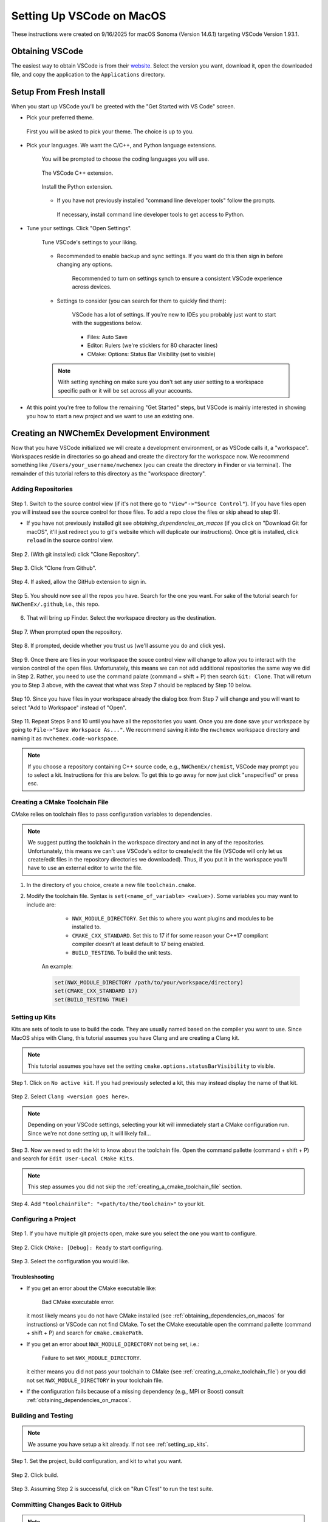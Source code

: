 ##########################
Setting Up VSCode on MacOS
##########################

These instructions were created on 9/16/2025 for macOS Sonoma (Version 14.6.1)
targeting VSCode Version 1.93.1.

****************
Obtaining VSCode
****************

The easiest way to obtain VSCode is from their
`website <https://code.visualstudio.com/Download>`__. Select the version you
want, download it, open the downloaded file, and copy the application to the
``Applications`` directory.

************************
Setup From Fresh Install
************************

When you start up VSCode you'll be greeted with the "Get Started with VS Code"
screen.

- Pick your preferred theme.

  .. figure:: assets/mac_setup/pick_theme.png
     :align: center

     First you will be asked to pick your theme. The choice is up to you.

- Pick your languages. We want the C/C++, and Python language extensions.
   
   .. figure:: assets/mac_setup/choose_apps.png
      :align: center

      You will be prompted to choose the coding languages you will use.

   .. figure:: assets/mac_setup/cxx_extension.png
      :align: center

      The VSCode C++ extension.

   .. figure:: assets/mac_setup/python_extension.png
      :align: center

      Install the Python extension.

   - If you have not previously installed "command line developer tools" follow 
     the prompts.

     .. figure:: assets/mac_setup/install_command_line_tools.png
        :align: center

        If necessary, install command line developer tools to get access to
        Python.

- Tune your settings. Click "Open Settings".
  
   .. figure:: assets/mac_setup/tune_settings.png
      :align: center

      Tune VSCode's settings to your liking. 

   - Recommended to enable backup and sync settings. If you want do this then
     sign in before changing any options.

      .. figure:: assets/mac_setup/synch_settings.png
         :align: center

         Recommended to turn on settings synch to ensure a consistent VSCode
         experience across devices.

   - Settings to consider (you can search for them to quickly find them):

      .. figure:: assets/mac_setup/settings_open.png
         :align: center

         VSCode has a lot of settings. If you're new to IDEs you probably just 
         want to start with the suggestions below.  

      - Files: Auto Save
      - Editor: Rulers (we're sticklers for 80 character lines)
      - CMake: Options: Status Bar Visibility (set to visible)

   .. note::

      With setting synching on make sure you don't set any user setting to a
      workspace specific path or it will be set across all your accounts.

- At this point you're free to follow the remaining "Get Started" steps, but
  VSCode is mainly interested in showing you how to start a new project and we
  want to use an existing one.

********************************************
Creating an NWChemEx Development Environment
********************************************

Now that you have VSCode initialized we will create a development environment,
or as VSCode calls it, a "workspace". Workspaces reside in directories so go
ahead and create the directory for the workspace now. We recommend something
like ``/Users/your_username/nwchemex`` (you can create the directory in Finder
or via terminal). The remainder of this tutorial refers to this directory as
the "workspace directory".

Adding Repositories
===================

.. figure:: assets/mac_setup/source_control_view.png
   :align: center

   Step 1. Switch to the source control view (if it's not there go to
   ``"View"->"Source Control"``). (If you have files open you will instead
   see the source control for those files. To add a repo close the files or
   skip ahead to step 9).

   - If you have not previously installed git see
     `obtaining_dependencies_on_macos` (if you click on "Download Git for
     macOS", it'll just redirect you to git's website which will duplicate
     our instructions). Once git is installed, click ``reload`` in the source
     control view.

.. figure:: assets/mac_setup/clone_repo.png
   :align: center

   Step 2. (With git installed) click "Clone Repository".
 
.. figure:: assets/mac_setup/clone_from_github.png
   :align: center

   Step 3. Click "Clone from Github".

.. figure:: assets/mac_setup/allow_github.png
   :align: center
   
   Step 4. If asked, allow the GitHub extension to sign in.

.. figure:: assets/mac_setup/your_repos.png
   :align: center

   Step 5. You should now see all the repos you have. Search for the one you
   want. For sake of the tutorial search for ``NWChemEx/.github``, i.e., this 
   repo.

6. That will bring up Finder. Select the workspace directory as the
   destination.

.. figure:: assets/mac_setup/open_cloned_repo.png
   :align: center

   Step 7. When prompted open the repository.

.. figure:: assets/mac_setup/trust_us.png
   :align: center
   
   Step 8. If prompted, decide whether you trust us (we'll assume you do and
   click yes).

.. figure:: assets/mac_setup/search_git_clone.png
   :align: center
   
   Step 9. Once there are files in your workspace the souce control view will
   change to allow you to interact with the version control of the open files.
   Unfortunately, this means we can not add additional repositories the same way
   we did in Step 2. Rather, you need to use the command palate
   (command + shift + P) then search ``Git: Clone``. That will return you to
   Step 3 above, with the caveat that what was Step 7 should be replaced by
   Step 10 below.
   
.. figure:: assets/mac_setup/add_to_workspace.png
   :align: center
   
   Step 10. Since you have files in your workspace already the dialog box from
   Step 7 will change and you will want to select "Add to Workspace" instead of 
   "Open".

.. figure:: assets/mac_setup/save_workspace.png
   :align: center
   
   Step 11. Repeat Steps 9 and 10 until you have all the repositories you want.
   Once you are done save your workspace by going to 
   ``File->"Save Workspace As..."``. We recommend saving it into the 
   ``nwchemex`` workspace directory and naming it as 
   ``nwchemex.code-workspace``.

   .. note::

      If you choose a repository containing C++ source code, e.g.,
      ``NWChemEx/chemist``, VSCode may prompt you to select a kit.
      Instructions for this are below. To get this to go away for now just
      click "unspecified" or press esc.

.. _creating_a_cmake_toolchain_file:

Creating a CMake Toolchain File
===============================

CMake relies on toolchain files to pass configuration variables to dependencies.

.. note::

   We suggest putting the toolchain in the workspace directory and not in any
   of the repositories. Unfortunately, this means we can't use VSCode's editor
   to create/edit the file (VSCode will only let us create/edit files in the
   repository directories we downloaded). Thus, if you put it in the workspace
   you'll have to use an external editor to write the file.

1. In the directory of you choice, create a new file ``toolchain.cmake``.
2. Modify the toolchain file. Syntax is ``set(<name_of_variable> <value>)``.
   Some variables you may want to include are:

        - ``NWX_MODULE_DIRECTORY``. Set this to where you want plugins and
          modules to be installed to.
        - ``CMAKE_CXX_STANDARD``. Set this to 17 if for some reason your C++17
          compliant compiler doesn't at least default to 17 being enabled.
        - ``BUILD_TESTING``. To build the unit tests.

    An example:

    .. code-block:: cmake

       set(NWX_MODULE_DIRECTORY /path/to/your/workspace/directory)
       set(CMAKE_CXX_STANDARD 17)
       set(BUILD_TESTING TRUE)

.. _setting_up_kits:

Setting up Kits
===============

Kits are sets of tools to use to build the code. They are usually named based
on the compiler you want to use. Since MacOS ships with Clang, this tutorial
assumes you have Clang and are creating a Clang kit.

.. note::

   This tutorial assumes you have set the setting
   ``cmake.options.statusBarVisibility`` to visible.

.. figure:: assets/mac_setup/click_no_active_kit.png
   :align: center
   
   Step 1. Click on ``No active kit``. If you had previously selected a kit,
   this may instead display the name of that kit.

.. figure:: assets/mac_setup/select_clang.png
   :align: center
   
   Step 2. Select ``Clang <version goes here>``.

   .. note::
      
      Depending on your VSCode settings, selecting your kit will
      immediately start a CMake configuration run. Since we're not done setting
      up, it will likely fail...

.. figure:: assets/mac_setup/edit_kit.png
   :align: center 

   Step 3. Now we need to edit the kit to know about the toolchain file. Open 
   the command pallette (command + shift + P) and search for 
   ``Edit User-Local CMake Kits``.

   .. note::

      This step assumes you did not skip the 
      :ref:`creating_a_cmake_toolchain_file` section.

.. figure:: assets/mac_setup/add_toolchain_to_kit.png
   :align: center
   
   Step 4. Add ``"toolchainFile": "<path/to/the/toolchain>"`` to your kit.

Configuring a Project
=====================

.. figure:: assets/mac_setup/select_active_project.png
   :align: center

   Step 1. If you have multiple git projects open, make sure you select the one
   you want to configure.

.. figure:: assets/mac_setup/run_configure.png
   :align: center
   
   Step 2. Click ``CMake: [Debug]: Ready`` to start configuring.

.. figure:: assets/mac_setup/select_configuration.png
   :align: center

   Step 3. Select the configuration you would like.

Troubleshooting
---------------

- If you get an error about the CMake executable like:

   .. figure:: assets/mac_setup/bad_cmake_executable.png
      :align: center

      Bad CMake executable error.

  it most likely means you do not have CMake installed (see 
  :ref:`obtaining_dependencies_on_macos` for instructions) or VSCode can not 
  find CMake. To set the CMake executable open the command pallette 
  (command + shift + P) and search for ``cmake.cmakePath``.

- If you get an error about ``NWX_MODULE_DIRECTORY`` not being set, i.e.:

   .. figure:: assets/mac_setup/nwx_module_dir_not_set.png
      :align: center

      Failure to set ``NWX_MODULE_DIRECTORY``.

  it either means you did not pass your toolchain to CMake (see
  :ref:`creating_a_cmake_toolchain_file`) or you did not set 
  ``NWX_MODULE_DIRECTORY`` in your toolchain file.

- If the configuration fails because of a missing dependency (e.g.,
  MPI or Boost) consult :ref:`obtaining_dependencies_on_macos`.

Building and Testing
====================

.. note::

   We assume you have setup a kit already. If not see :ref:`setting_up_kits`.

.. figure:: assets/mac_setup/select_what_to_build.png
   :align: center

   Step 1. Set the project, build configuration, and kit to what you want.

.. figure:: assets/mac_setup/click_build.png
   :align: center

   Step 2. Click build.

.. figure:: assets/mac_setup/run_ctest.png
   :align: center

   Step 3. Assuming Step 2 is successful, click on "Run CTest" to run the test
   suite.

Committing Changes Back to GitHub
=================================

.. note::

   This section assumes familiarity with git terminology.

.. figure:: assets/mac_setup/switch_to_source_control.png
   :align: center

   Step 1. Switch to the source control view.

.. figure:: assets/mac_setup/stage_changes.png
   :align: center

   Step 2. (Optional) select the file(s) you want to stage by clicking on the 
   "+" next to the file(s). If you do not stage files VSCode will assume you
   want to commit all changed files.

.. figure:: assets/mac_setup/commit_message.png
   :align: center

   Step 3. Type a descriptive commit message.

.. figure:: assets/mac_setup/click_commit.png
   :align: center

   Step 4. Click on the commit button. At this point your changes are only
   committed to your local copy of the repository. We still need to push them
   to GitHub.

.. figure:: assets/mac_setup/click_synch.png
   :align: center

   Step 5. Once you click "Commit" the button should change to "Synch Changes".
   Click that to push your changes to GitHub.

Troubleshooting
---------------

- You get an error about ``user.name`` and/or ``user.email`` for git is not set.
  i.e., something like:

   .. figure:: assets/mac_setup/error_git_name_not_set.png
      :align: center

      Error when your git credentials have not been set.
 
  The easiest way to fix this is to open a terminal (the one in VSCode works
  fine) and run:

  .. code-block:: bash

     git config --global user.email "your email goes here"
     git config --global user.name "your name goes here"

  For example:

  .. figure:: assets/mac_setup/set_git_name.png
     :align: center

     How to set the email and user name for git.   


- When attempting to synchronize with GitHub you get a cryptic error like:

   .. figure:: assets/mac_setup/cryptic_error.png
      :align: center

      Cryptic error when synchronizing.
  
  For me this was caused by a credentials issue. I simply ran ``git push`` from
  the VSCode terminal (in the root directory of the repo) and gave permission
  to VSCode to use my passwords. From that point forward commit and 
  synchronization worked fine from VSCode.